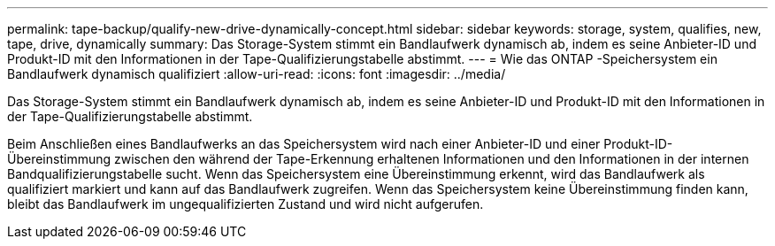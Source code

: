 ---
permalink: tape-backup/qualify-new-drive-dynamically-concept.html 
sidebar: sidebar 
keywords: storage, system, qualifies, new, tape, drive, dynamically 
summary: Das Storage-System stimmt ein Bandlaufwerk dynamisch ab, indem es seine Anbieter-ID und Produkt-ID mit den Informationen in der Tape-Qualifizierungstabelle abstimmt. 
---
= Wie das ONTAP -Speichersystem ein Bandlaufwerk dynamisch qualifiziert
:allow-uri-read: 
:icons: font
:imagesdir: ../media/


[role="lead"]
Das Storage-System stimmt ein Bandlaufwerk dynamisch ab, indem es seine Anbieter-ID und Produkt-ID mit den Informationen in der Tape-Qualifizierungstabelle abstimmt.

Beim Anschließen eines Bandlaufwerks an das Speichersystem wird nach einer Anbieter-ID und einer Produkt-ID-Übereinstimmung zwischen den während der Tape-Erkennung erhaltenen Informationen und den Informationen in der internen Bandqualifizierungstabelle sucht. Wenn das Speichersystem eine Übereinstimmung erkennt, wird das Bandlaufwerk als qualifiziert markiert und kann auf das Bandlaufwerk zugreifen. Wenn das Speichersystem keine Übereinstimmung finden kann, bleibt das Bandlaufwerk im ungequalifizierten Zustand und wird nicht aufgerufen.
